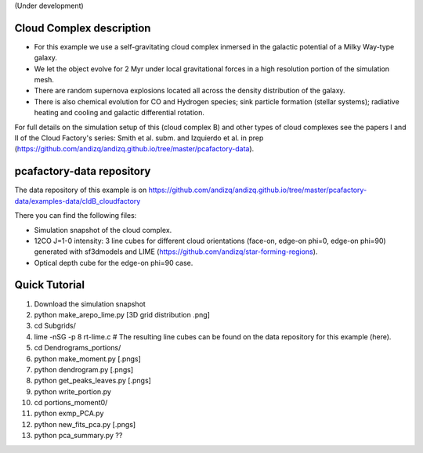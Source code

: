 (Under development)

Cloud Complex description
-------------------------

* For this example we use a self-gravitating cloud complex inmersed in the galactic potential of a Milky Way-type galaxy. 
* We let the object evolve for 2 Myr under local gravitational forces in a high resolution portion of the simulation mesh. 
* There are random supernova explosions located all across the density distribution of the galaxy.
* There is also chemical evolution for CO and Hydrogen species; sink particle formation (stellar systems); radiative heating and cooling and galactic differential rotation.

For full details on the simulation setup of this (cloud complex B) and other types of cloud complexes see the papers I and II of the Cloud Factory's series: Smith et al. subm. and Izquierdo et al. in prep (https://github.com/andizq/andizq.github.io/tree/master/pcafactory-data). 

pcafactory-data repository
--------------------------

The data repository of this example is on https://github.com/andizq/andizq.github.io/tree/master/pcafactory-data/examples-data/cldB_cloudfactory

There you can find the following files:
 
* Simulation snapshot of the cloud complex.
* 12CO J=1-0 intensity: 3 line cubes for different cloud orientations (face-on, edge-on phi=0, edge-on phi=90) generated with sf3dmodels and LIME (https://github.com/andizq/star-forming-regions).
* Optical depth cube for the edge-on phi=90 case.

Quick Tutorial
--------------

1. Download the simulation snapshot
2. python make_arepo_lime.py [3D grid distribution .png]
3. cd Subgrids/
4. lime -nSG -p 8 rt-lime.c # The resulting line cubes can be found on the data repository for this example (here).  
5. cd Dendrograms_portions/
6. python make_moment.py [.pngs]
7. python dendrogram.py [.pngs]
8. python get_peaks_leaves.py [.pngs]
9. python write_portion.py
10. cd portions_moment0/
11. python exmp_PCA.py
12. python new_fits_pca.py [.pngs]
13. python pca_summary.py  ??